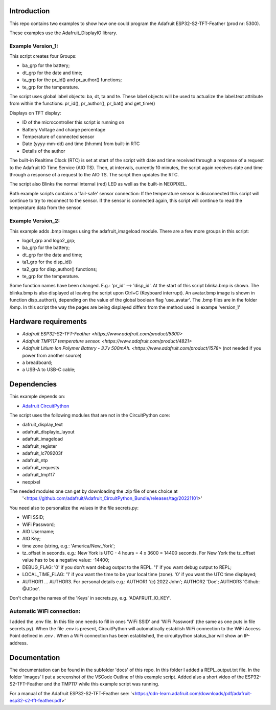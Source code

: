 Introduction
============

This repo contains two examples to show how one could program the Adafruit ESP32-S2-TFT-Feather (prod nr: 5300).

These examples use the Adafruit_DisplayIO library. 

Example Version_1:
------------------

This script creates four Groups: 

- ba_grp for the battery;
- dt_grp for the date and time;
- ta_grp for the pr_id() and pr_author() functions;
- te_grp for the temperature.

The script uses global label objects: ba, dt, ta and te. 
These label objects will be used to actualize the label.text attribute from within the functions:
pr_id(), pr_author(), pr_bat() and get_time()

Displays on TFT display:

- ID of the microcontroller this script is running on
- Battery Voltage and charge percentage
- Temperature of connected sensor
- Date (yyyy-mm-dd) and time (hh:mm) from built-in RTC
- Details of the author

The built-in Realtime Clock (RTC) is set at start of the script with date and time received through a response of a request to the Adafruit IO Time Service (AIO TS).
Then, at intervals, currently 10 minutes, the script again receives date and time through a response of a request to the AIO TS. 
The script then updates the RTC.

The script also Blinks the normal internal (red) LED as well as the built-in NEOPIXEL.

Both example scripts contains a 'fail-safe' sensor connection:
If the temperature sensor is disconnected this script will continue to
try to reconnect to the sensor. If the sensor is connected again,
this script will continue to read the temperature data from the sensor.

Example Version_2:
------------------
This example adds .bmp images using the adafruit_imageload module. 
There are a few more groups in this script:

- logo1_grp and logo2_grp;
- ba_grp for the battery;
- dt_grp for the date and time;
- ta1_grp for the disp_id()
- ta2_grp for disp_author() functions;
- te_grp for the temperature.

Some function names have been changed. E.g.: 'pr_id' --> 'disp_id'.
At the start of this script blinka.bmp is shown. The blinka.bmp is also displayed at leaving the script
upon Ctrl+C (Keyboard interrupt).
An avatar.bmp image is shown in function disp_author(), depending on the value of the global boolean flag 'use_avatar'.
The .bmp files are in the folder /bmp.
In this script the way the pages are being displayed differs from the method used in exampe 'version_1'

Hardware requirements
=====================

- `Adafruit ESP32-S2-TFT-Feather <https://www.adafruit.com/product/5300>`
- `Adafruit TMP117 temperature sensor. <https://www.adafruit.com/product/4821>`
- `Adafruit Litium Ion Polymer Battery - 3.7v 500mAh. <https://www.adafruit.com/product/1578>` (not needed if you power from another source)
- a breadboard;
- a USB-A to USB-C cable;

Dependencies
=============
This example depends on:

* `Adafruit CircuitPython <https://github.com/adafruit/circuitpython>`_

The script uses the following modules that are not in the CircuitPython core:

* dafruit_display_text
* adafruit_displayio_layout
* adafruit_imageload
* adafruit_register
* adafruit_lc709203f
* adafruit_ntp
* adafruit_requests
* adafruit_tmp117
* neopixel

The needed modules one can get by downloading the .zip file of ones choice at 
  '<https://github.com/adafruit/Adafruit_CircuitPython_Bundle/releases/tag/20221101>'


You need also to personalize the values in the file secrets.py:

- WiFi SSID;
- WiFi Password;
- AIO Username;
- AIO Key;
- time zone (string, e.g.: 'America/New_York';
- tz_offset in seconds. e.g.: New York is UTC - 4 hours = 4 x 3600 = 14400 seconds.
  For New York the tz_offset value has to be a negative value: -14400;
- DEBUG_FLAG: '0' if you don't want debug output to the REPL. '1' if you want debug output to REPL;
- LOCAL_TIME_FLAG: '1' if you want the time to be your local time (zone). '0' if you want the UTC time displayed;
- AUTHOR1 ... AUTHOR3. For personal details e.g.:
  AUTHOR1 '(c) 2022 John';
  AUTHOR2 'Doe';
  AUTHOR3 'Github: @JDoe'.

Don't change the names of the 'Keys' in secrets.py, e.g. 'ADAFRUIT_IO_KEY'.

Automatic WiFi connection:
--------------------------
I added the .env file. In this file one needs to fill in ones 'WiFi SSID' and 'WiFi Password'
(the same as one puts in file secrets.py). When the file .env is present, CircuitPython
will automatically establish WiFi connection to the WiFi Access Point defined in .env .
When a WiFi connection has been established, the circuitpython status_bar will show an IP-address.
  

Documentation
=============
The documentation can be found in the subfolder 'docs' of this repo.
In this folder I added a REPL_output.txt file.
In the folder 'images' I put a screenshot of the VSCode Outline of this example script.
Added also a short video of the ESP32-S2-TFT-Feather and the TMP117 while this example script was running.

For a manual of the Adafruit ESP32-S2-TFT-Feather see: '<https://cdn-learn.adafruit.com/downloads/pdf/adafruit-esp32-s2-tft-feather.pdf>'


